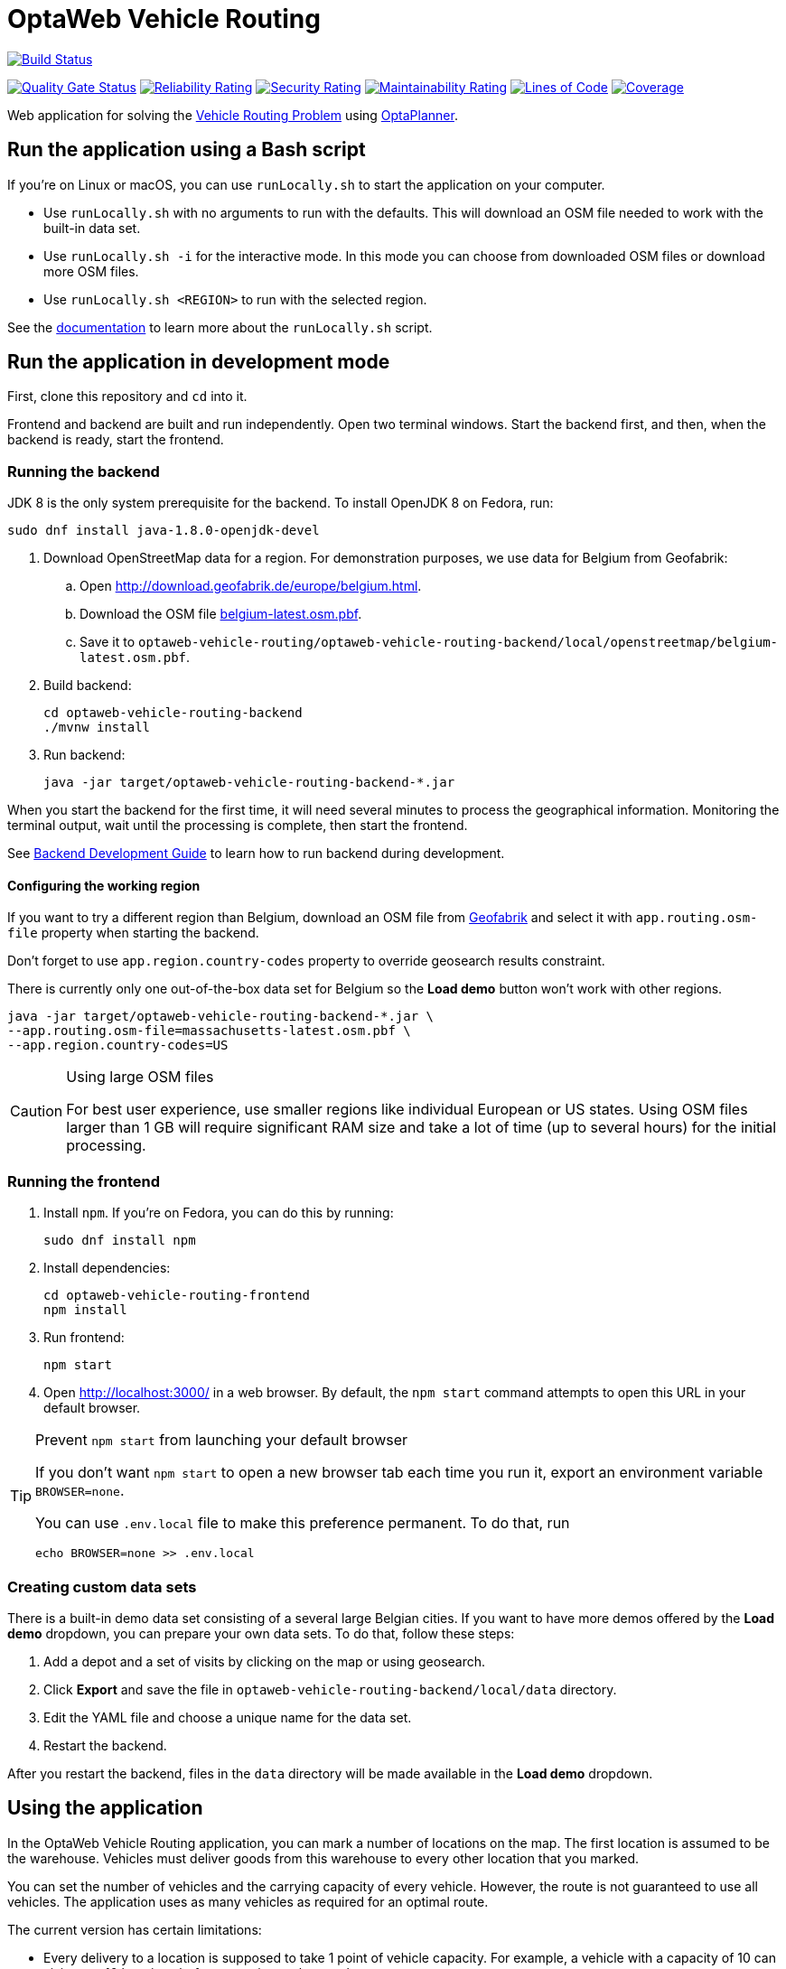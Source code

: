 :projectKey: org.optaweb.vehiclerouting:optaweb-vehicle-routing
:sonarBadge: image:https://sonarcloud.io/api/project_badges/measure?project={projectKey}
:sonarLink: link="https://sonarcloud.io/dashboard?id={projectKey}"

= OptaWeb Vehicle Routing

image:https://travis-ci.com/kiegroup/optaweb-vehicle-routing.svg?branch=master[
"Build Status", link="https://travis-ci.com/kiegroup/optaweb-vehicle-routing"]

{sonarBadge}&metric=alert_status["Quality Gate Status", {sonarLink}]
{sonarBadge}&metric=reliability_rating["Reliability Rating", {sonarLink}]
{sonarBadge}&metric=security_rating["Security Rating", {sonarLink}]
{sonarBadge}&metric=sqale_rating["Maintainability Rating", {sonarLink}]
{sonarBadge}&metric=ncloc["Lines of Code", {sonarLink}]
{sonarBadge}&metric=coverage["Coverage", {sonarLink}]

Web application for solving the https://www.optaplanner.org/learn/useCases/vehicleRoutingProblem.html[Vehicle Routing Problem]
using https://www.optaplanner.org/[OptaPlanner].

== Run the application using a Bash script

If you're on Linux or macOS, you can use `runLocally.sh` to start the application on your computer.

* Use `runLocally.sh` with no arguments to run with the defaults.
This will download an OSM file needed to work with the built-in data set.

* Use `runLocally.sh -i` for the interactive mode.
In this mode you can choose from downloaded OSM files or download more OSM files.

* Use `runLocally.sh <REGION>` to run with the selected region.

See the
xref:optaweb-vehicle-routing-docs/src/main/asciidoc/run-locally.adoc[documentation]
to learn more about the `runLocally.sh` script.

== Run the application in development mode

First, clone this repository and `cd` into it.

Frontend and backend are built and run independently. Open two terminal windows. Start the backend first, and then, when the backend is ready, start the frontend.

=== Running the backend

JDK 8 is the only system prerequisite for the backend. To install OpenJDK 8 on Fedora, run:

[source,shell]
----
sudo dnf install java-1.8.0-openjdk-devel
----

. Download OpenStreetMap data for a region. For demonstration purposes, we use data for Belgium from Geofabrik:
.. Open http://download.geofabrik.de/europe/belgium.html.
.. Download the OSM file http://download.geofabrik.de/europe/belgium-latest.osm.pbf[belgium-latest.osm.pbf].
.. Save it to `optaweb-vehicle-routing/optaweb-vehicle-routing-backend/local/openstreetmap/belgium-latest.osm.pbf`.

. Build backend:
+
[source,shell]
----
cd optaweb-vehicle-routing-backend
./mvnw install
----

. Run backend:
+
[source,shell]
----
java -jar target/optaweb-vehicle-routing-backend-*.jar
----

When you start the backend for the first time, it will need several minutes to process the geographical information. Monitoring the terminal output, wait until the processing is complete, then start the frontend.

See
xref:optaweb-vehicle-routing-backend/README.adoc#development-guide[Backend Development Guide]
to learn how to run backend during development.

==== Configuring the working region

If you want to try a different region than Belgium, download an OSM file from
http://download.geofabrik.de/[Geofabrik]
and select it with `app.routing.osm-file` property when starting the backend.

Don't forget to use `app.region.country-codes` property to override geosearch results constraint.

There is currently only one out-of-the-box data set for Belgium
so the *Load demo* button won't work with other regions.

[source,shell]
----
java -jar target/optaweb-vehicle-routing-backend-*.jar \
--app.routing.osm-file=massachusetts-latest.osm.pbf \
--app.region.country-codes=US
----

[CAUTION]
.Using large OSM files
====
For best user experience, use smaller regions like individual European or US states.
Using OSM files larger than 1 GB will require significant RAM size
and take a lot of time (up to several hours) for the initial processing.
====

=== Running the frontend

. Install `npm`. If you're on Fedora, you can do this by running:
+
[source,shell]
----
sudo dnf install npm
----

. Install dependencies:
+
[source,shell]
----
cd optaweb-vehicle-routing-frontend
npm install
----

. Run frontend:
+
[source,shell]
----
npm start
----

. Open http://localhost:3000/ in a web browser. By default, the `npm start` command attempts to open this URL in your default browser.

[TIP]
.Prevent `npm start` from launching your default browser
====
If you don't want `npm start` to open a new browser tab each time you run it,
export an environment variable `BROWSER=none`.

You can use `.env.local` file to make this preference permanent.
To do that, run

[source,shell]
----
echo BROWSER=none >> .env.local
----
====

=== Creating custom data sets

There is a built-in demo data set consisting of a several large Belgian cities.
If you want to have more demos offered by the *Load demo* dropdown,
you can prepare your own data sets.
To do that, follow these steps:

. Add a depot and a set of visits by clicking on the map or using geosearch.
. Click *Export* and save the file in `optaweb-vehicle-routing-backend/local/data` directory.
. Edit the YAML file and choose a unique name for the data set.
. Restart the backend.

After you restart the backend, files in the `data` directory will be made available
in the *Load demo* dropdown.

== Using the application

In the OptaWeb Vehicle Routing application, you can mark a number of locations on the map. The first location is assumed to be the warehouse. Vehicles must deliver goods from this warehouse to every other location that you marked.

You can set the number of vehicles and the carrying capacity of every vehicle. However, the route is not guaranteed to use all vehicles. The application uses as many vehicles as required for an optimal route.

The current version has certain limitations:

* Every delivery to a location is supposed to take 1 point of vehicle capacity. For example, a vehicle with a capacity of 10 can visit up to 10 locations before returning to the warehouse.
* Setting custom names of vehicles and locations is not supported.
* Error information is not supported in the user interface. You must view the terminal output of the backend to see detailed error messages.

=== Creating a route

To create an optimal route, use the *Demo* tab of the user interface.

. Click *Demo* to open the *Demo* tab.
. Use the blue *+* and *-* buttons above the map to set the number of vehicles. Each vehicle has a default capacity of 10.
. Use the *+* button on the map to zoom in as necessary.
+
[NOTE]
====
Do not double-click to zoom in. A double click also creates a location.
====
+
. Click a location for the warehouse.
. Click other locations on the map for delivery points.
. If you want to delete a location:
.. Hover the mouse cursor over the location to see the location name.
.. Find the location name in the list in the left part of the screen.
.. Click the *x* icon next to the name.

Every time you add or remove a location or change the number of vehicles, the application creates and displays a new optimal route. If the solution uses several vehicles, the application shows the route for every vehicle in a different color.

=== Viewing and setting other details

You can use other tabs of the user interface to view and set additional details.

* In the *Vehicles* tab, you can view, add, and remove vehicles, and also set the capacity for every vehicle.
* In the *Visits* tab, you can view and remove locations.
* In the *Route* tab, you can select every vehicle and view the route for this vehicle.

=== Troubleshooting

If the application behaves unexpectedly, review the backend terminal output log.

To resolve issues, remove the backend database:

. Stop the backend by pressing Ctrl+C in the backend terminal window.
. Remove the directory `optaweb-vehicle-routing/optaweb-vehicle-routing-backend/local/db`.

== Running on a local OpenShift cluster

Use https://developers.redhat.com/products/codeready-containers[Red Hat CodeReady Containers]
to easily set up a single-node OpenShift 4 cluster on your local computer.

.Prerequisites
You have successfully built the project with Maven.

.Procedure
1. To install CRC, follow the https://code-ready.github.io/crc/[Getting Started Guide].

2. When the cluster has started,

a. add oc command-line interface to your `$PATH`:
+
[source,shell]
----
eval $(crc oc-env)
----

b. log in as "developer".
+
[source,shell]
----
oc login -u developer -p developer https://api.crc.testing:6443
----

3. Create a new project
+
[source,subs="quotes"]
----
oc new-project _project_name_
----

4. Run the script:
+
[source,subs="quotes"]
----
./runOnOpenShift.sh _osm_file_name_ _country_code_list_ _osm_file_download_url_
----
+
or

+
[source,shell]
----
./runOnOpenShift.sh --help
----
+
to see more details about how to use the script.

=== Updating the deployed application with local changes

==== Backend

Change the source code and build the backend module with Maven.
Then start OpenShift build:

[source,shell]
----
cd optaweb-vehicle-routing-backend
oc start-build backend --from-dir=. --follow
----

==== Frontend

Change the source code and build the frontend module with npm.
Then start OpenShift build:

[source,shell]
----
cd optaweb-vehicle-routing-frontend
oc start-build frontend --from-dir=docker --follow
----
